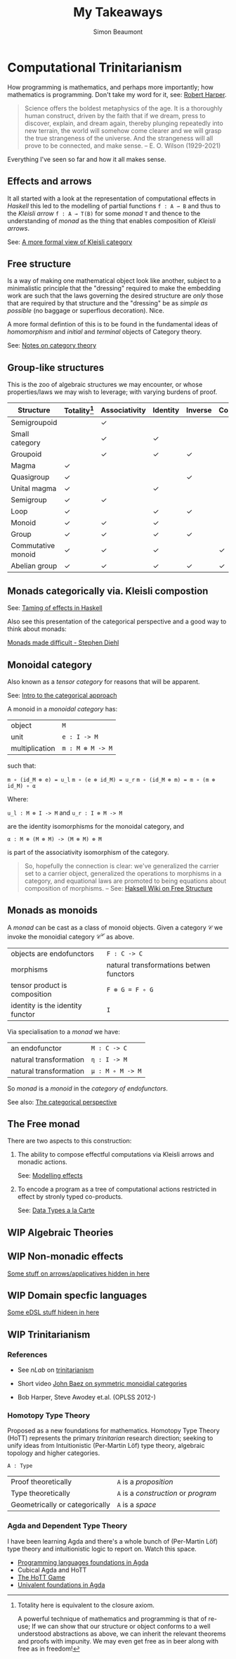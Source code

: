 #+TITLE: My Takeaways
#+AUTHOR: Simon Beaumont
#+EMAIL: datalligator@icloud.com

#+BIBLIOGRAPHY: papers/citations.bib
#+STARTUP: inlineimages overview latexpreview indent
#+LATEX_HEADER: \usepackage{tikz}
#+LATEX_HEADER: \usetikzlibrary{positioning, quotes, arrows}
#+OPTIONS: tex:imagemagick

* Computational Trinitarianism

How programming is mathematics, and perhaps more importantly; how
mathematics is programming. Don't take my word for it, see: [[https://www.youtube.com/watch?v=RcTaweZMEzo][Robert Harper]].

#+begin_quote
Science offers the boldest metaphysics of the age. It is a thoroughly
human construct, driven by the faith that if we dream, press to
discover, explain, and dream again, thereby plunging repeatedly into
new terrain, the world will somehow come clearer and we will grasp the
true strangeness of the universe. And the strangeness will all prove
to be connected, and make sense. -- E. O. Wilson (1929-2021)
#+end_quote

Everything I've seen so far and how it all makes sense.

** Effects and arrows

It all started with a look at the representation of
computational effects in /Haskell/ this led to the modelling of
partial functions ~f : A ⇀ B~ and thus to the /Kleisli arrow/
~f : A → T(B)~ for some /monad/ ~T~ and thence to the understanding of
 /monad/ as the thing that enables composition of /Kleisli arrows/.  

See: [[./kleisli.org][A more formal view of Kleisli category]]

** Free structure

Is a way of making one mathematical object look like another, subject
to a minimalistic principle that the "dressing" required to make the
embedding work are such that the laws governing the desired structure are
/only/ those that are required by that structure and the "dressing" be
as /simple as possible/ (no baggage or superflous decoration). Nice.

A more formal defintion of this is to be found in the fundamental
ideas of /homomorphism/ and /initial/ and /terminal/ objects of
Category theory.

See: [[./algebraofalgebra.org][Notes on category theory]]

** Group-like structures

This is the zoo of algebraic structures we may encounter, or whose
properties/laws we may wish to leverage; with varying burdens of proof.

| Structure          | Totality[1] | Associativity | Identity | Inverse | Commutativity |
|--------------------+-------------+---------------+----------+---------+---------------|
| Semigroupoid       |             | ✓             |          |         |               |
| Small category     |             | ✓             | ✓        |         |               |
| Groupoid           |             | ✓             | ✓        | ✓       |               |
| Magma              | ✓           |               |          |         |               |
| Quasigroup         | ✓           |               |          | ✓       |               |
| Unital magma       | ✓           |               | ✓        |         |               |
| Semigroup          | ✓           | ✓             |          |         |               |
| Loop               | ✓           |               | ✓        | ✓       |               |
| Monoid             | ✓           | ✓             | ✓        |         |               |
| Group              | ✓           | ✓             | ✓        | ✓       |               |
| Commutative monoid | ✓           | ✓             | ✓        |         | ✓             |
| Abelian group      | ✓           | ✓             | ✓        | ✓       | ✓             |

[1] Totality here is equivalent to the closure axiom.

A powerful technique of mathematics and programming is that of re-use; If we
can show that our structure or object conforms to a well understood
abstractions as above, we can inherit the relevant theorems and proofs with
impunity. We may even get free as in beer along with free as in
freedom!

** Monads categorically via. Kleisli compostion

See: [[./story-of-effects.org][Taming of effects in Haskell]]

Also see this presentation of the categorical perspective and a good
way to think about monads:

[[https://www.stephendiehl.com/posts/monads.html][Monads made difficult - Stephen Diehl]]

** Monoidal category

Also known as a /tensor category/ for reasons that will be apparent.

See: [[./algebraofalgebra.org][Intro to the categorical approach]]

A monoid in a /monoidal category/ has:

| object         | ~M~              |
| unit           | ~e : I -> M~     |
| multiplication | ~m : M ⊗ M -> M~ |

such that:

~m ∘ (id_M ⊗ e) = u_l~
~m ∘ (e ⊗ id_M) = u_r~
~m ∘ (id_M ⊗ m) = m ∘ (m ⊗ id_M) ∘ α~

Where:

~u_l : M ⊗ I -> M~ and
~u_r : I ⊗ M -> M~

are the identity isomorphisms for the monoidal category, and

~α : M ⊗ (M ⊗ M) -> (M ⊗ M) ⊗ M~

is part of the associativity isomorphism of the category.

#+begin_quote
So, hopefully the connection is clear: we've generalized the carrier
set to a carrier object, generalized the operations to morphisms in a
category, and equational laws are promoted to being equations about
composition of morphisms. -- See: [[https://wiki.haskell.org/Free_structure#Free_Monads][Haksell Wiki on Free Structure]] 
#+end_quote

** Monads as monoids

A /monad/ can be cast as a class of monoid objects. Given a category
$\mathcal{C}$ we invoke the monoidial category $\mathcal{C^C}$ as above.

| objects are endofunctors         | ~F : C -> C~                            |
| morphisms                        | natural transformations betwen functors |
| tensor product is composition    | ~F ⊗ G = F ∘ G~                         |
| identity is the identity functor | ~I~                                     |

Via specialisation to a /monad/ we have:

| an endofunctor         | ~M : C -> C~     |
| natural transformation | ~η : I -> M~     |
| natural transformation | ~μ : M ∘ M -> M~ |

So /monad/ is a /monoid/ in the /category of endofunctors/.

See also: [[./algebraofalgebra.org][The categorical perspective]]

** The Free monad

There are two aspects to this construction:

1. The ability to compose effectful computations via Kleisli arrows and
   monadic actions.

   See: [[./story-of-effects.org][Modelling effects]]

2. To encode a program as a tree of computational actions restricted in
   effect by stronly typed co-products.

   See: [[./examples/src/Examples/DTALC.org][Data Types a la Carte]]
** WIP Algebraic Theories
** WIP Non-monadic effects


[[./story-of-effects.org][Some stuff on arrows/applicatives hidden in here]]

** WIP Domain specfic languages

[[./story-of-effects.org][Some eDSL stuff hideen in here]]
** WIP Trinitarianism

 [[./trinity.png]]

*** References

- See /nLab/ on [[https://ncatlab.org/nlab/show/computational+trilogy][trinitarianism]]
  
- Short video [[https://www.youtube.com/watch?v=DAGJw7YBy8E][John Baez on symmetric monoidial categories]]

- Bob Harper, Steve Awodey et.al. (OPLSS 2012-)

*** Homotopy Type Theory

Proposed as a new foundations for mathematics. Homotopy Type Theory (HoTT)
represents the primary /trinitarian/ research direction; seeking to
unify ideas from Intuitionistic (Per-Martin Löf) type theory,
algebraic topology and higher categories.

~A : Type~

| Proof theoretically            | ~A~ is a /proposition/               |
| Type theoretically             | ~A~ is a /construction/ or /program/ |
| Geometrically or categorically | ~A~ is a /space/                     |

*** Agda and Dependent Type Theory

I have been learning Agda and there's a whole bunch of (Per-Martin
Löf) type theory and intuitionistic logic to report on. Watch this space.

- [[https://plfa.inf.ed.ac.uk][Programming languages foundations in Agda]]
- Cubical Agda and HoTT
- [[https://thehottgameguide.readthedocs.io/en/latest/#][The HoTT Game]]
- [[https://www.cs.bham.ac.uk/~mhe/HoTT-UF-in-Agda-Lecture-Notes/HoTT-UF-Agda.html#contents][Univalent foundations in Agda]]

